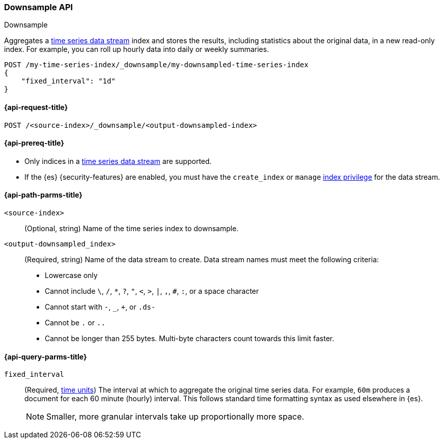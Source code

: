[role="xpack"]
[[indices-downsample-data-stream]]
=== Downsample API
++++
<titleabbrev>Downsample</titleabbrev>
++++

Aggregates a <<tsds,time series data stream>> index and stores
the results, including statistics about the original data, in a new read-only
index. For example, you can roll up hourly data into daily or weekly summaries.

[source,console]
----
POST /my-time-series-index/_downsample/my-downsampled-time-series-index
{
    "fixed_interval": "1d"
}
----
// TEST[skip: TBD]

[[downsample-api-request]]
==== {api-request-title}

`POST /<source-index>/_downsample/<output-downsampled-index>`

[[downsample-api-prereqs]]
==== {api-prereq-title}

* Only indices in a <<tsds,time series data stream>> are supported.

* If the {es} {security-features} are enabled, you must have the `create_index`
or `manage` <<privileges-list-indices,index privilege>> for the data stream.

[[downsample-api-path-params]]
==== {api-path-parms-title}

`<source-index>`::
(Optional, string) Name of the time series index to downsample.

`<output-downsampled_index>`::
+
--
(Required, string) Name of the data stream to create. Data stream names must
meet the following criteria:

- Lowercase only
- Cannot include `\`, `/`, `*`, `?`, `"`, `<`, `>`, `|`, `,`, `#`, `:`, or a
space character
- Cannot start with `-`, `_`, `+`, or `.ds-`
- Cannot be `.` or `..`
- Cannot be longer than 255 bytes. Multi-byte characters
count towards this limit faster.
--

[role="child_attributes"]
[[downsample-api-query-parms]]
==== {api-query-parms-title}

`fixed_interval`:: (Required, <<time-units,time units>>) The interval at which
to aggregate the original time series data. For example, `60m` produces a
document for each 60 minute (hourly) interval. This follows standard time
formatting syntax as used elsewhere in {es}.
+
NOTE: Smaller, more granular intervals take up proportionally more space.
